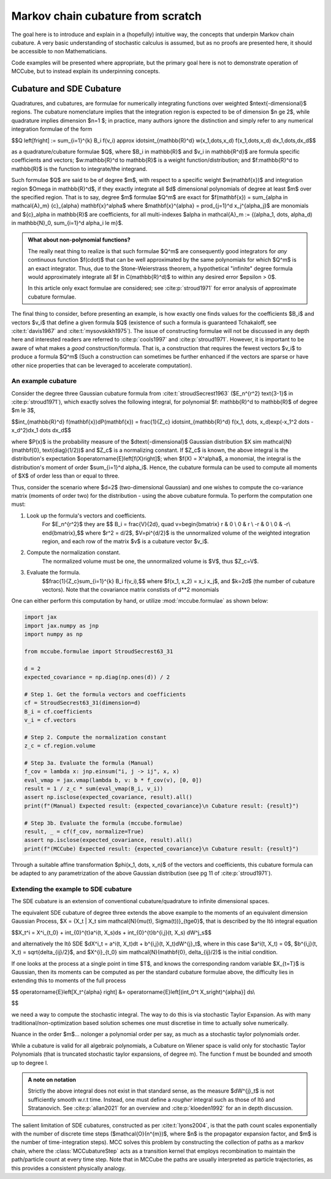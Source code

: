Markov chain cubature from scratch
==================================
The goal here is to introduce and explain in a (hopefully) intuitive way, the concepts 
that underpin Markov chain cubature. A very basic understanding of stochastic calculus 
is assumed, but as no proofs are presented here, it should be accessible to non 
Mathematicians.

Code examples will be presented where appropriate, but the primary goal here is not to 
demonstrate operation of MCCube, but to instead explain its underpinning concepts.

Cubature and SDE Cubature
-------------------------
Quadratures, and cubatures, are formulae for numerically integrating functions over 
weighted $n\text{-dimensional}$ regions. The cubature nomenclature implies that the 
integration region is expected to be of dimension $n \ge 2$, while quadrature implies 
dimension $n=1 $; in practice, many authors ignore the distinction and simply refer to 
any numerical integration formulae of the form

$$Q \left[f\right] := \sum_{i=1}^{k} B_i f(v_i) \approx \idotsint_{\mathbb{R}^d} w(x_1,\dots,x_d) f(x_1,\dots,x_d) dx_1,\dots,dx_d$$

as a quadrature/cubature formulae $Q$, where $B_i \in \mathbb{R}$ and $v_i \in \mathbb{R^d}$ are formula specific 
coefficients and vectors; $w:\mathbb{R}^d \to \mathbb{R}$ is a weight function/distribution; 
and $f:\mathbb{R}^d \to \mathbb{R}$ is the function to integrate/the integrand.

Such formulae $Q$ are said to be of degree $m$, with respect to a specific weight 
$w(\mathbf{x})$ and integration region $\Omega \in \mathbb{R}^d$, if they exactly 
integrate all $d$ dimensional polynomials of degree at least $m$ over the specified 
region. That is to say, degree $m$ formulae $Q^m$ are exact for $f(\mathbf{x}) = \sum_{\alpha \in \mathcal{A}_m} {c}_{\alpha} \mathbf{x}^\alpha$
where $\mathbf{x}^{\alpha} = \prod_{j=1}^d x_j^{\alpha_j}$ are monomials and ${c}_\alpha \in \mathbb{R}$ are coefficients, for all multi-indexes 
$\alpha \in \mathcal{A}_m := \{(\alpha_1, \dots, \alpha_d) \in \mathbb{N}_0, \sum_{i=1}^d \alpha_i \le m\}$.

.. admonition:: What about non-polynomial functions?
    :class: note

    The really neat thing to realize is that such formulae $Q^m$ are consequently good 
    integrators for *any* continuous function $f(\cdot)$ that can be well approximated by 
    the same polynomials for which $Q^m$ is an exact integrator. Thus, due to the Stone-Weierstrass
    theorem, a hypothetical "infinite" degree formula would approximately integrate all 
    $f \in C(\mathbb{R}^d)$ to within any desired error $\epsilon > 0$.

    In this article only exact formulae are considered; see :cite:p:`stroud1971` for 
    error analysis of approximate cubature formulae.

The final thing to consider, before presenting an example, is how exactly one finds 
values for the coefficients $B_i$ and vectors $v_i$ that define a given formula $Q$ 
(existence of such a formula is guaranteed Tchakaloff, see :cite:t:`davis1967` and :cite:t:`mysovskikh1975`). 
The issue of constructing formulae will not be discussed in any depth here and interested 
readers are referred to :cite:p:`cools1997` and :cite:p:`stroud1971`. However, it is 
important to be aware of what makes a *good* construction/formula. That is, a 
construction that requires the fewest vectors $v_i$ to produce a formula $Q^m$ (Such a 
construction can sometimes be further enhanced if the vectors are sparse or have other 
nice properties that can be leveraged to accelerate computation).

An example cubature
~~~~~~~~~~~~~~~~~~~
Consider the degree three Gaussian cubature formula from 
:cite:t:`stroudSecrest1963` ($E_n^{r^2} \text{3-1}$ in :cite:p:`stroud1971`), which 
exactly solves the following integral, for polynomial $f: \mathbb{R}^d \to \mathbb{R}$ of degree $m \le 3$,

$$\int_{\mathbb{R}^d} f(\mathbf{x})dP(\mathbf{x}) = \frac{1}{Z_c} 
\idotsint_{\mathbb{R}^d} f(x_1, \dots, x_d)\exp(-x_1^2 \dots -x_d^2)dx_1 \dots dx_d$$

where $P(x)$ is the probability measure of the $d\text{-dimensional}$ Gaussian 
distribution $X \sim \mathcal{N}(\mathbf{0}, \text{diag}(1/2))$ and $Z_c$ is a 
normalizing constant. If $Z_c$ is known, the above integral is the distribution's 
expectation $\operatorname{E}\left[f(X)\right]$; when $f(X) = X^\alpha$, a monomial, the
integral is the distribution's moment of order $\sum_{i=1}^d \alpha_i$. Hence, the 
cubature formula can be used to compute all moments of $X$ of order less than or equal 
to three.

Thus, consider the scenario where $d=2$ (two-dimensional Gaussian) and one wishes to 
compute the co-variance matrix (moments of order two) for the distribution - using the 
above cubature formula. To perform the computation one must:

1. Look up the formula's vectors and coefficients.
    For $E_n^{r^2}$ they are
    $$
    B_i = \frac{V}{2d}, \quad
    v=\begin{bmatrix}
    r  & 0 \\
    0  & r \\
    -r & 0 \\
    0  & -r\\
    \end{bmatrix},$$
    where $r^2 = d/2$, $V=\pi^{d/2}$ is the unnormalized volume of the weighted integration 
    region, and each row of the matrix $v$ is a cubature vector $v_i$.

2. Compute the normalization constant.
    The normalized volume must be one, the unnormalized volume is $V$, thus $Z_c=V$.

3. Evaluate the formula.
    $$\frac{1}{Z_c}\sum_{i=1}^{k} B_i f(v_i),$$
    where $f(x_1, x_2) = x_i x_j$, and $k=2d$ (the number of cubature vectors). Note 
    that the covariance matrix constists of d**2 monomials

One can either perform this computation by hand, or utilize :mod:`mccube.formulae` as 
shown below:

.. code-block:: python
    
    import jax
    import jax.numpy as jnp
    import numpy as np

    from mccube.formulae import StroudSecrest63_31

    d = 2
    expected_covariance = np.diag(np.ones(d)) / 2

    # Step 1. Get the formula vectors and coefficients
    cf = StroudSecrest63_31(dimension=d)
    B_i = cf.coefficients
    v_i = cf.vectors

    # Step 2. Compute the normalization constant
    z_c = cf.region.volume

    # Step 3a. Evaluate the formula (Manual)
    f_cov = lambda x: jnp.einsum("i, j -> ij", x, x)
    eval_vmap = jax.vmap(lambda b, v: b * f_cov(v), [0, 0])
    result = 1 / z_c * sum(eval_vmap(B_i, v_i))
    assert np.isclose(expected_covariance, result).all()
    print(f"(Manual) Expected result: {expected_covariance}\n Cubature result: {result}")

    # Step 3b. Evaluate the formula (mccube.formulae)
    result, _ = cf(f_cov, normalize=True)
    assert np.isclose(expected_covariance, result).all()
    print(f"(MCCube) Expected result: {expected_covariance}\n Cubature result: {result}")

Through a suitable affine transformation $\phi(x_1, \dots, x_n)$ of the vectors and 
coefficients, this cubature formula can be adapted to any parametrization of the above 
Gaussian distribution (see pg 11 of :cite:p:`stroud1971`). 

.. TODO: ADD A code example here.

Extending the example to SDE cubature
~~~~~~~~~~~~~~~~~~~~~~~~~~~~~~~~~~~~~

The SDE cubature is an extension of conventional cubature/quadrature to infinite 
dimensional spaces. 

The equivalent SDE cubature of degree three extends the above example to the moments of an 
equivalent dimension Gaussian Process, $X = \{X_t | X_t \sim \mathcal{N}(\mu(t), 
\Sigma(t))\}_{t\ge0}$, that is described by the Itô integral equation

$$X_t^i = X^i_{t_0} + \int_{0}^{t}a^i(t, X_s)ds + \int_{0}^{t}b^{i,j}(t, X_s) dW^j_s$$

and alternatively the Itô SDE $dX^i_t = a^i(t, X_t)dt + b^{i,j}(t, X_t)dW^{j}_t$, 
where in this case $a^i(t, X_t) = 0$, $b^{i,j}(t, X_t) = \sqrt{\delta_{ij}/2}$, and 
$X^{i}_{t_0} \sim \mathcal{N}(\mathbf{0}, \delta_{ij}/2)$ is the initial condition. 

If one looks at the process at a single point in time $T$, and knows the corresponding
random variable $X_{t=T}$ is Gaussian, then its moments can be computed as per the 
standard cubature formulae above, the difficulty lies in extending this to moments of 
the full process

$$
\operatorname{E}\left[X_t^{\alpha} \right] 
&= \operatorname{E}\left[(\int_0^t X_s\right)^{\alpha}] ds\\

$$ 

we need a way to compute the stochastic integral. The way to do this is via stochastic 
Taylor Expansion. As with many traditional/non-optimization based solution schemes 
one must discretise in time to actually solve numerically.

Nuance in the order $m$... nolonger a polynomial order per say, as much as a stochastic 
taylor polynomials order.

While a cubature is valid for all algebraic polynomials, a Cubature on Wiener space is 
valid only for stochastic Taylor Polynomials (that is truncated stochastic taylor 
expansions, of degree m). The function f must be bounded and smooth up to degree l.

.. admonition:: A note on notation
    :class: note

    Strictly the above integral does not exist in that standard sense, as the measure 
    $dW^{j}_t$ is not sufficiently smooth w.r.t time. Instead, one must define a 
    *rougher* integral such as those of Itô and Stratanovich. See :cite:p:`allan2021` 
    for an overview and :cite:p:`kloeden1992` for an in depth discussion.

The salient limitation of SDE cubatures, constructed as per :cite:t:`lyons2004`,
is that the path count scales exponentially with the number of discrete time steps 
($\mathcal{O}(n^{m})$, where $n$ is the propagator expansion factor, and $m$ is the 
number of time-integration steps). MCC solves this problem by constructing the 
collection of paths as a markov chain, where the :class:`MCCubatureStep` acts as a 
transition kernel that employs recombination to maintain the path/particle count at 
every time step. Note that in MCCube the paths are usually interpreted as particle 
trajectories, as this provides a consistent physically analogy.
